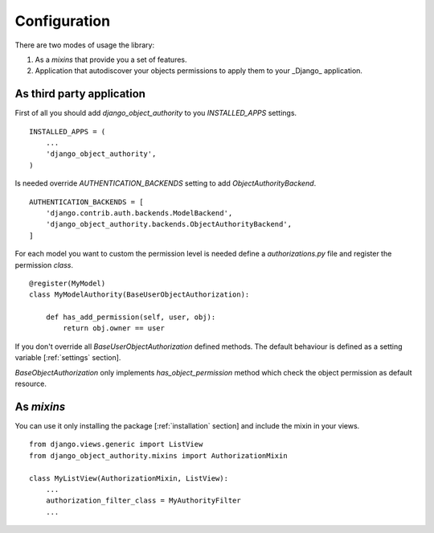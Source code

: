 .. django-object-authority documentation master file, created by
   sphinx-quickstart on Thu Jun  1 11:27:21 2017.
   You can adapt this file completely to your liking, but it should at least
   contain the root `toctree` directive.

.. _configuration:


Configuration
=============

There are two modes of usage the library:

1. As a *mixins* that provide you a set of features.
2. Application that autodiscover your objects permissions to apply them to your _Django_ application.


.. _third_party:


As third party application
~~~~~~~~~~~~~~~~~~~~~~~~~~

First of all you should add `django_object_authority` to you `INSTALLED_APPS` settings.
::

    INSTALLED_APPS = (
        ...
        'django_object_authority',
    )


Is needed override `AUTHENTICATION_BACKENDS` setting to add `ObjectAuthorityBackend`.
::

    AUTHENTICATION_BACKENDS = [
        'django.contrib.auth.backends.ModelBackend',
        'django_object_authority.backends.ObjectAuthorityBackend',
    ]


For each model you want to custom the permission level is needed define a `authorizations.py` file and register the
permission `class`.
::

    @register(MyModel)
    class MyModelAuthority(BaseUserObjectAuthorization):

        def has_add_permission(self, user, obj):
            return obj.owner == user


If you don't override all `BaseUserObjectAuthorization` defined methods. The default behaviour is defined as a
setting variable [:ref:`settings` section].

`BaseObjectAuthorization` only implements `has_object_permission` method which check the object permission as default
resource.


.. _mixins:

As *mixins*
~~~~~~~~~~~

You can use it only installing the package [:ref:`installation` section] and include the mixin in your views.
::

    from django.views.generic import ListView
    from django_object_authority.mixins import AuthorizationMixin

    class MyListView(AuthorizationMixin, ListView):
        ...
        authorization_filter_class = MyAuthorityFilter
        ...
